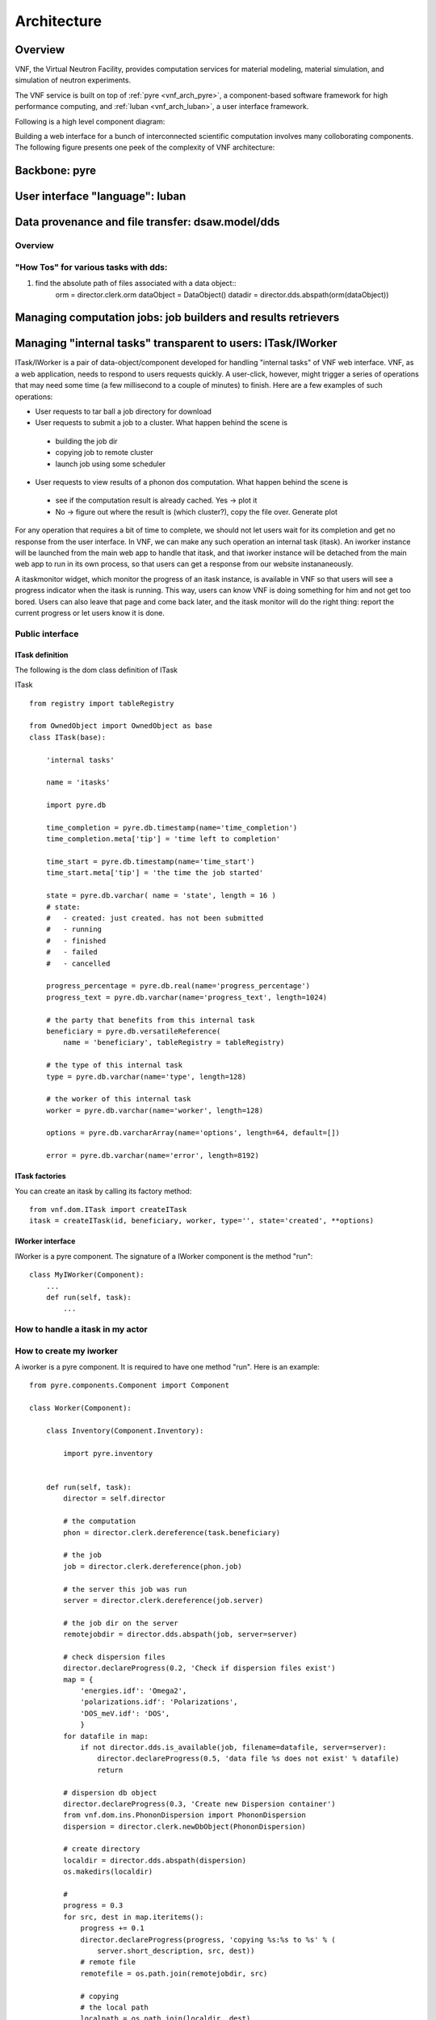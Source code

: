 .. _vnfdeveloperguidearchitecture:

Architecture
============

Overview
--------
VNF, the Virtual Neutron Facility, provides computation services for material modeling, material simulation, and simulation of neutron experiments.

The VNF service is built on top of  :ref:`pyre <vnf_arch_pyre>`, a
component-based software framework for high performance computing, and
:ref:`luban <vnf_arch_luban>`, a user interface framework.


Following is a high level component diagram:

.. image:: images/developerguide/architecture/vnf-webapp-highlevel-componentdiagram.png
   :width: 620px


Building a web interface for a bunch of interconnected scientific
computation involves many colloborating components. The following
figure presents one peek of the complexity of VNF architecture:

.. image:: images/developerguide/architecture/experiment-submission-collaboration-diagram.png
   :width: 720px



.. _vnf_arch_pyre:

Backbone: pyre
--------------


.. _vnf_arch_luban:

User interface "language": luban
--------------------------------


Data provenance and file transfer: dsaw.model/dds
-------------------------------------------------
Overview
^^^^^^^^^^^^^^^^


"How Tos" for various tasks with dds:
^^^^^^^^^^^^^^^^^^^^^^^^^^^^^^^^^^^^^^^
1) find the absolute path of files associated with a data object::
	orm = director.clerk.orm
	dataObject = DataObject()
	datadir = director.dds.abspath(orm(dataObject))


Managing computation jobs: job builders and results retrievers
--------------------------------------------------------------



Managing "internal tasks" transparent to users: ITask/IWorker
-------------------------------------------------------------

ITask/IWorker is a pair of data-object/component developed for
handling "internal tasks" of VNF web interface. VNF, as a web
application, needs to respond to users requests quickly. A user-click,
however, might trigger a series of operations that may need some time
(a few millisecond to a couple of minutes) to finish. Here are a few
examples of such operations:

* User requests to tar ball a job directory for download
* User requests to submit a job to a cluster. What happen behind the scene is
 * building the job dir
 * copying job to remote cluster
 * launch job using some scheduler
* User requests to view results of a phonon dos computation. What happen behind the scene is
 * see if the computation result is already cached. Yes -> plot it
 * No -> figure out where the result is (which cluster?), copy the file over. Generate plot

For any operation that requires a bit of time to complete, we should not let users wait for its completion and get no response from the user interface. In VNF, we can make any such operation an internal task (itask). An iworker instance will be launched from the main web app to handle that itask, and that iworker instance will be detached from the main web app to run in its own process, so that users can get a response from our website instananeously.

A itaskmonitor widget, which monitor the progress of an itask instance, is available in VNF so that users will see a progress indicator when the itask is running. This way, users can know VNF is doing something for him and not get too bored. Users can also leave that page and come back later, and the itask monitor will do the right thing: report the current progress or let users know it is done.

Public interface
^^^^^^^^^^^^^^^^

ITask definition
!!!!!!!!!!!!!!!!

The following is the dom class definition of ITask

ITask ::

    from registry import tableRegistry

    from OwnedObject import OwnedObject as base
    class ITask(base):

        'internal tasks'

        name = 'itasks'

        import pyre.db

        time_completion = pyre.db.timestamp(name='time_completion')
        time_completion.meta['tip'] = 'time left to completion'

        time_start = pyre.db.timestamp(name='time_start')
        time_start.meta['tip'] = 'the time the job started'

        state = pyre.db.varchar( name = 'state', length = 16 )
        # state:
        #   - created: just created. has not been submitted
        #   - running
        #   - finished
        #   - failed
        #   - cancelled

        progress_percentage = pyre.db.real(name='progress_percentage')
        progress_text = pyre.db.varchar(name='progress_text', length=1024)

        # the party that benefits from this internal task
        beneficiary = pyre.db.versatileReference(
            name = 'beneficiary', tableRegistry = tableRegistry)

        # the type of this internal task
        type = pyre.db.varchar(name='type', length=128)

        # the worker of this internal task
        worker = pyre.db.varchar(name='worker', length=128)

        options = pyre.db.varcharArray(name='options', length=64, default=[])

        error = pyre.db.varchar(name='error', length=8192)


ITask factories
!!!!!!!!!!!!!!!

You can create an itask by calling its factory method::

  from vnf.dom.ITask import createITask
  itask = createITask(id, beneficiary, worker, type='', state='created', **options)


IWorker interface
!!!!!!!!!!!!!!!!!

IWorker is a pyre component. The signature of a IWorker component is the method "run"::

  class MyIWorker(Component):
      ...
      def run(self, task):
          ...


How to handle a itask in my actor
^^^^^^^^^^^^^^^^^^^^^^^^^^^^^^^^^

How to create my iworker
^^^^^^^^^^^^^^^^^^^^^^^^
A iworker is a pyre component. It is required to have one method "run". Here is an example::


    from pyre.components.Component import Component

    class Worker(Component):

        class Inventory(Component.Inventory):

            import pyre.inventory


        def run(self, task):
            director = self.director

            # the computation
            phon = director.clerk.dereference(task.beneficiary)

            # the job
            job = director.clerk.dereference(phon.job)

            # the server this job was run
            server = director.clerk.dereference(job.server)

            # the job dir on the server
            remotejobdir = director.dds.abspath(job, server=server)

            # check dispersion files
            director.declareProgress(0.2, 'Check if dispersion files exist')
            map = {
                'energies.idf': 'Omega2',
                'polarizations.idf': 'Polarizations',
                'DOS_meV.idf': 'DOS',
                }
            for datafile in map:
                if not director.dds.is_available(job, filename=datafile, server=server):
                    director.declareProgress(0.5, 'data file %s does not exist' % datafile)
                    return

            # dispersion db object
            director.declareProgress(0.3, 'Create new Dispersion container')
            from vnf.dom.ins.PhononDispersion import PhononDispersion
            dispersion = director.clerk.newDbObject(PhononDispersion)

            # create directory
            localdir = director.dds.abspath(dispersion)
            os.makedirs(localdir)

            #
            progress = 0.3
            for src, dest in map.iteritems():
                progress += 0.1
                director.declareProgress(progress, 'copying %s:%s to %s' % (
                    server.short_description, src, dest))
                # remote file
                remotefile = os.path.join(remotejobdir, src)

                # copying
                # the local path
                localpath = os.path.join(localdir, dest)
                director.csaccessor.copyfile(server, remotefile, LocalHost, localpath)

                continue

            # create file Qgridinfo
            director.declareProgress(0.8, 'Connect Dispersion and phon computation')
            qGrid = phon.qGrid
            matter = phon.matter.dereference(director.clerk.db)
            cartesian_lattice = matter.cartesian_lattice
            from vnf.utils.crystallattice import reciprocal
            reciprocal_lattice = reciprocal(cartesian_lattice)
            #
            content = makeQgridinfo(reciprocal_lattice, qGrid)
            #
            filename = 'Qgridinfo'
            filepath = os.path.join(localdir, filename)
            open(filepath, 'w').write('\n'.join(content))

            # connect dispersion record and the phon computation
            director.declareProgress(0.9, 'Connect Dispersion and phon computation')
            dispersion.matter = phon.matter
            dispersion.origin = phon
            director.clerk.updateRecord(dispersion)

            results_set = phon.results
            results_set.add(dispersion, director.clerk.db, name='phonon dispersion')

            director.declareProgress(1., 'done.')
            return


        def _configure(self):
            super(Worker, self)._configure()
            return



    def makeQgridinfo(reciprocal, gridsizes):
        ret = []
        for i in range(3):
            v = reciprocal[i]
            n = gridsizes[i]
            j = i+1
            ret.append('b%(j)d=%(v)s; n%(j)d=%(n)d' % locals())
            continue
        return ret


    from vnf.dom.Server import LocalHost
    import os


    def iworker():
        return Worker('retrieve-phon-results-phonon-dispersion', 'iworker')


Please note that the method ::

  $ director.declareProgress(percentage, text)

is used to report the progress of the itask.

How to debug my iworker
^^^^^^^^^^^^^^^^^^^^^^^

Suppose you already got an itask and an iworker, you can debug the
iworker by ::


  $ cd $EXPORT_ROOT/vnf/bin
  $ ./itaskapp.py --id=<itaskid> --iworker=<iworkername>




